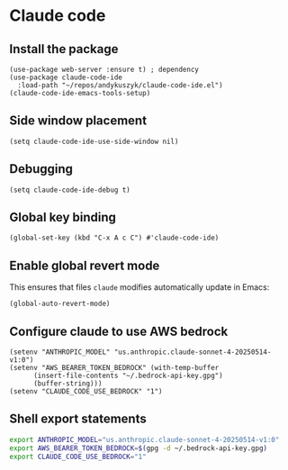 * Claude code
** Install the package
#+begin_src elisp :results none
(use-package web-server :ensure t) ; dependency
(use-package claude-code-ide
  :load-path "~/repos/andykuszyk/claude-code-ide.el")
(claude-code-ide-emacs-tools-setup)
#+end_src
** Side window placement
#+begin_src elisp :results none
(setq claude-code-ide-use-side-window nil)
#+end_src
** Debugging
#+begin_src elisp :results none
(setq claude-code-ide-debug t)
#+end_src
** Global key binding
#+begin_src elisp :results none
(global-set-key (kbd "C-x A c C") #'claude-code-ide)
#+end_src
** Enable global revert mode
This ensures that files =claude= modifies automatically update in Emacs:
#+begin_src elisp :results none
(global-auto-revert-mode)
#+end_src
** Configure claude to use AWS bedrock
#+begin_src elisp :results none
(setenv "ANTHROPIC_MODEL" "us.anthropic.claude-sonnet-4-20250514-v1:0")
(setenv "AWS_BEARER_TOKEN_BEDROCK" (with-temp-buffer
	  (insert-file-contents "~/.bedrock-api-key.gpg")
	  (buffer-string)))
(setenv "CLAUDE_CODE_USE_BEDROCK" "1")
#+end_src
** Shell export statements
#+begin_src bash :tangle no
export ANTHROPIC_MODEL="us.anthropic.claude-sonnet-4-20250514-v1:0"
export AWS_BEARER_TOKEN_BEDROCK=$(gpg -d ~/.bedrock-api-key.gpg)
export CLAUDE_CODE_USE_BEDROCK="1"
#+end_src
